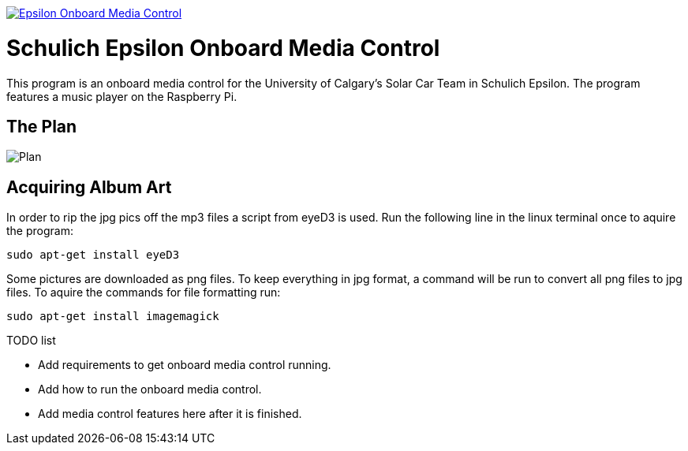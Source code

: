 image::https://badge.waffle.io/UCSolarCarTeam/Epsilon-Onboard-Media-Control.svg[link="http://waffle.io/UCSolarCarTeam/Epsilon-Onboard-Media-Control"]

= Schulich Epsilon Onboard Media Control

This program is an onboard media control for the University of Calgary's Solar Car Team in Schulich Epsilon. The program features a music player on the Raspberry Pi.

== The Plan
:imagesdir: assets/images
image::plan.jpg[Plan]

== Acquiring Album Art
 
In order to rip the jpg pics off the mp3 files a script from eyeD3 is used. Run the following line in the linux terminal once to aquire the program:

`sudo apt-get install eyeD3`

Some pictures are downloaded as png files. To keep everything in jpg format, a command will be run to convert all png files to jpg files. To aquire the commands for file formatting run: 

`sudo apt-get install imagemagick`

.TODO list  
- Add requirements to get onboard media control running.
- Add how to run the onboard media control. 
- Add media control features here after it is finished. 
